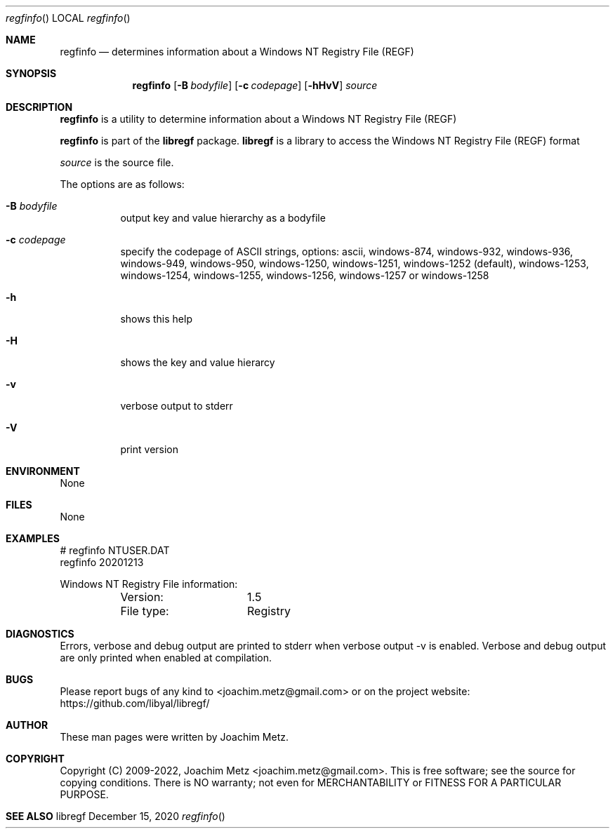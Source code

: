 .Dd December 15, 2020
.Dt regfinfo
.Os libregf
.Sh NAME
.Nm regfinfo
.Nd determines information about a Windows NT Registry File (REGF)
.Sh SYNOPSIS
.Nm regfinfo
.Op Fl B Ar bodyfile
.Op Fl c Ar codepage
.Op Fl hHvV
.Va Ar source
.Sh DESCRIPTION
.Nm regfinfo
is a utility to determine information about a Windows NT Registry File (REGF)
.Pp
.Nm regfinfo
is part of the
.Nm libregf
package.
.Nm libregf
is a library to access the Windows NT Registry File (REGF) format
.Pp
.Ar source
is the source file.
.Pp
The options are as follows:
.Bl -tag -width Ds
.It Fl B Ar bodyfile
output key and value hierarchy as a bodyfile
.It Fl c Ar codepage
specify the codepage of ASCII strings, options: ascii, windows-874, windows-932, windows-936, windows-949, windows-950, windows-1250, windows-1251, windows-1252 (default), windows-1253, windows-1254, windows-1255, windows-1256, windows-1257 or windows-1258
.It Fl h
shows this help
.It Fl H
shows the key and value hierarcy
.It Fl v
verbose output to stderr
.It Fl V
print version
.El
.Sh ENVIRONMENT
None
.Sh FILES
None
.Sh EXAMPLES
.Bd -literal
# regfinfo NTUSER.DAT
regfinfo 20201213
.sp
Windows NT Registry File information:
	Version:	1.5
	File type:	Registry
.sp
.Ed
.Sh DIAGNOSTICS
Errors, verbose and debug output are printed to stderr when verbose output \-v is enabled.
Verbose and debug output are only printed when enabled at compilation.
.Sh BUGS
Please report bugs of any kind to <joachim.metz@gmail.com> or on the project website:
https://github.com/libyal/libregf/
.Sh AUTHOR
These man pages were written by Joachim Metz.
.Sh COPYRIGHT
Copyright (C) 2009-2022, Joachim Metz <joachim.metz@gmail.com>.
This is free software; see the source for copying conditions. There is NO warranty; not even for MERCHANTABILITY or FITNESS FOR A PARTICULAR PURPOSE.
.Sh SEE ALSO
